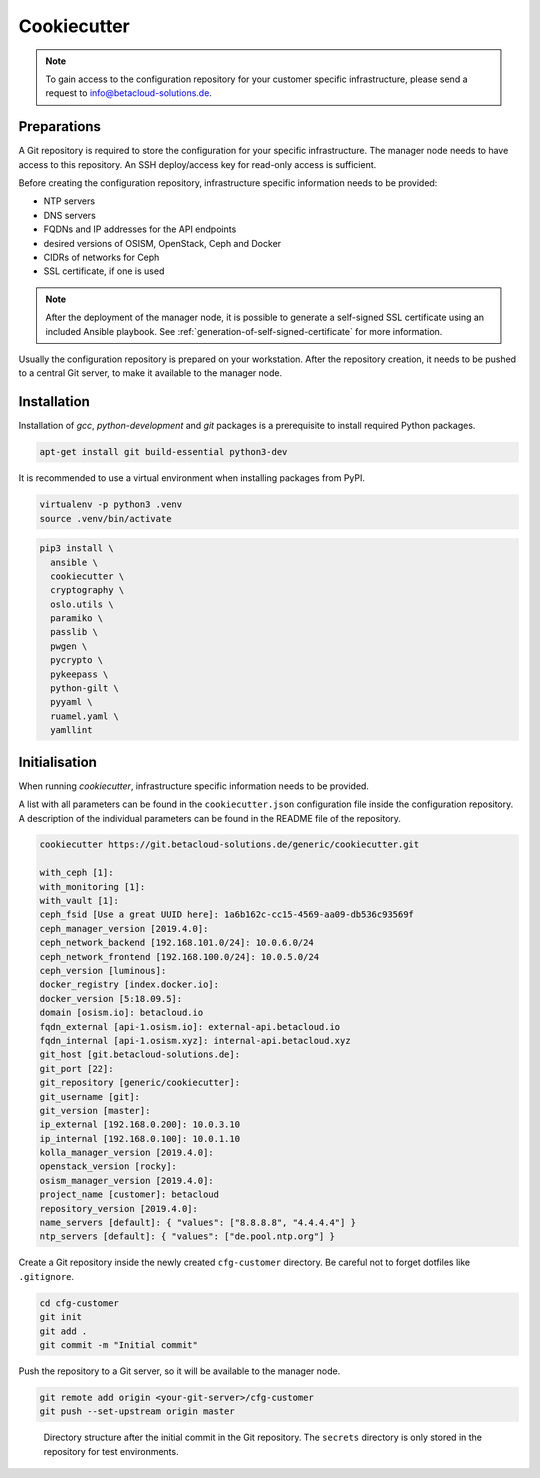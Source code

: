 ============
Cookiecutter
============

.. note::

   To gain access to the configuration repository for your customer specific
   infrastructure, please send a request to info@betacloud-solutions.de.

Preparations
============

A Git repository is required to store the configuration for your specific
infrastructure. The manager node needs to have access to this repository.
An SSH deploy/access key for read-only access is sufficient.

Before creating the configuration repository, infrastructure specific
information needs to be provided:

* NTP servers
* DNS servers
* FQDNs and IP addresses for the API endpoints
* desired versions of OSISM, OpenStack, Ceph and Docker
* CIDRs of networks for Ceph
* SSL certificate, if one is used

.. note::

   After the deployment of the manager node, it is possible to generate a
   self-signed SSL certificate using an included Ansible playbook.
   See :ref:`generation-of-self-signed-certificate` for more information.

Usually the configuration repository is prepared on your workstation. After
the repository creation, it needs to be pushed to a central Git server, to make
it available to the manager node.

Installation
============

Installation of *gcc*, *python-development* and *git* packages is a
prerequisite to install required Python packages.

.. code-block:: console

   apt-get install git build-essential python3-dev

It is recommended to use a virtual environment when installing packages from PyPI.

.. code-block:: console

   virtualenv -p python3 .venv
   source .venv/bin/activate

.. code-block:: console

   pip3 install \
     ansible \
     cookiecutter \
     cryptography \
     oslo.utils \
     paramiko \
     passlib \
     pwgen \
     pycrypto \
     pykeepass \
     python-gilt \
     pyyaml \
     ruamel.yaml \
     yamllint

Initialisation
==============

When running *cookiecutter*, infrastructure specific information needs to be
provided.

A list with all parameters can be found in the ``cookiecutter.json``
configuration file inside the configuration repository. A description of the
individual parameters can be found in the README file of the repository.

.. code-block:: console

   cookiecutter https://git.betacloud-solutions.de/generic/cookiecutter.git

   with_ceph [1]:
   with_monitoring [1]:
   with_vault [1]:
   ceph_fsid [Use a great UUID here]: 1a6b162c-cc15-4569-aa09-db536c93569f
   ceph_manager_version [2019.4.0]:
   ceph_network_backend [192.168.101.0/24]: 10.0.6.0/24
   ceph_network_frontend [192.168.100.0/24]: 10.0.5.0/24
   ceph_version [luminous]:
   docker_registry [index.docker.io]:
   docker_version [5:18.09.5]:
   domain [osism.io]: betacloud.io
   fqdn_external [api-1.osism.io]: external-api.betacloud.io
   fqdn_internal [api-1.osism.xyz]: internal-api.betacloud.xyz
   git_host [git.betacloud-solutions.de]:
   git_port [22]:
   git_repository [generic/cookiecutter]:
   git_username [git]:
   git_version [master]:
   ip_external [192.168.0.200]: 10.0.3.10
   ip_internal [192.168.0.100]: 10.0.1.10
   kolla_manager_version [2019.4.0]:
   openstack_version [rocky]:
   osism_manager_version [2019.4.0]:
   project_name [customer]: betacloud
   repository_version [2019.4.0]:
   name_servers [default]: { "values": ["8.8.8.8", "4.4.4.4"] }
   ntp_servers [default]: { "values": ["de.pool.ntp.org"] }

Create a Git repository inside the newly created ``cfg-customer`` directory.
Be careful not to forget dotfiles like ``.gitignore``.

.. code-block:: console

    cd cfg-customer
    git init
    git add .
    git commit -m "Initial commit"

Push the repository to a Git server, so it will be available to the manager node.

.. code-block:: console

    git remote add origin <your-git-server>/cfg-customer
    git push --set-upstream origin master

.. figure:: /images/gitlab-initial-commit.png

   Directory structure after the initial commit in the Git repository. The
   ``secrets`` directory is only stored in the repository for test environments.

